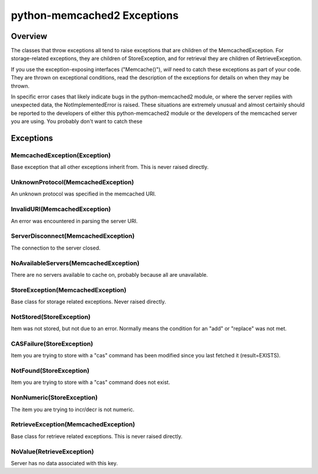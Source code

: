 python-memcached2 Exceptions
============================

Overview
--------

The classes that throw exceptions all tend to raise exceptions that are
children of the MemcachedException.  For storage-related exceptions, they
are children of StoreException, and for retrieval they are children of
RetrieveException.

If you use the exception-exposing interfaces ("Memcache()"), *will* need to
catch these exceptions as part of your code.  They are thrown on
exceptional conditions, read the description of the exceptions for details
on when they may be thrown.

In specific error cases that likely indicate bugs in the python-memcached2
module, or where the server replies with unexpected data, the
NotImplementedError is raised.  These situations are extremely unusual and
almost certainly should be reported to the developers of either this
python-memcached2 module or the developers of the memcached server you are
using.  You probably don't want to catch these

Exceptions
----------

MemcachedException(Exception)
+++++++++++++++++++++++++++++

Base exception that all other exceptions inherit from.  This is never
raised directly.

UnknownProtocol(MemcachedException)
+++++++++++++++++++++++++++++++++++

An unknown protocol was specified in the memcached URI.

InvalidURI(MemcachedException)
++++++++++++++++++++++++++++++

An error was encountered in parsing the server URI.

ServerDisconnect(MemcachedException)
++++++++++++++++++++++++++++++++++++

The connection to the server closed.

NoAvailableServers(MemcachedException)
++++++++++++++++++++++++++++++++++++++

There are no servers available to cache on, probably because all are
unavailable.

StoreException(MemcachedException)
++++++++++++++++++++++++++++++++++

Base class for storage related exceptions.  Never raised directly.

NotStored(StoreException)
+++++++++++++++++++++++++

Item was not stored, but not due to an error.  Normally means the
condition for an "add" or "replace" was not met.

CASFailure(StoreException)
++++++++++++++++++++++++++

Item you are trying to store with a "cas" command has been modified
since you last fetched it (result=EXISTS).

NotFound(StoreException)
++++++++++++++++++++++++

Item you are trying to store with a "cas" command does not exist.

NonNumeric(StoreException)
++++++++++++++++++++++++++

The item you are trying to incr/decr is not numeric.

RetrieveException(MemcachedException)
+++++++++++++++++++++++++++++++++++++

Base class for retrieve related exceptions.  This is never raised directly.

NoValue(RetrieveException)
++++++++++++++++++++++++++

Server has no data associated with this key.
